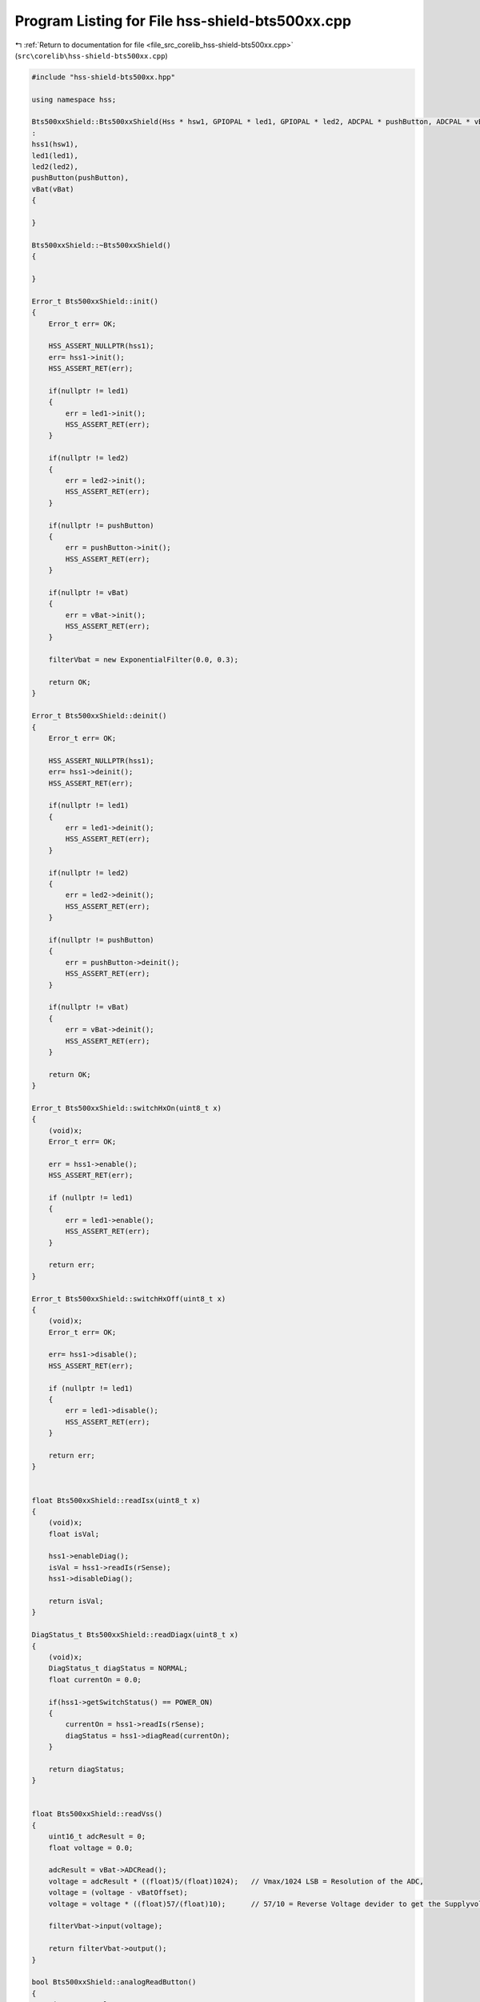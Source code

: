 
.. _program_listing_file_src_corelib_hss-shield-bts500xx.cpp:

Program Listing for File hss-shield-bts500xx.cpp
================================================

|exhale_lsh| :ref:`Return to documentation for file <file_src_corelib_hss-shield-bts500xx.cpp>` (``src\corelib\hss-shield-bts500xx.cpp``)

.. |exhale_lsh| unicode:: U+021B0 .. UPWARDS ARROW WITH TIP LEFTWARDS

.. code-block:: cpp

   
   #include "hss-shield-bts500xx.hpp"
   
   using namespace hss;
   
   Bts500xxShield::Bts500xxShield(Hss * hsw1, GPIOPAL * led1, GPIOPAL * led2, ADCPAL * pushButton, ADCPAL * vBat)
   :
   hss1(hsw1),
   led1(led1),
   led2(led2),
   pushButton(pushButton),
   vBat(vBat)
   {
   
   }
   
   Bts500xxShield::~Bts500xxShield()
   {
   
   }
   
   Error_t Bts500xxShield::init()
   {
       Error_t err= OK;
   
       HSS_ASSERT_NULLPTR(hss1);
       err= hss1->init();
       HSS_ASSERT_RET(err);
   
       if(nullptr != led1)
       {
           err = led1->init();
           HSS_ASSERT_RET(err);
       }
   
       if(nullptr != led2)
       {
           err = led2->init();
           HSS_ASSERT_RET(err);
       }
   
       if(nullptr != pushButton)
       {
           err = pushButton->init();
           HSS_ASSERT_RET(err);
       }
   
       if(nullptr != vBat)
       {
           err = vBat->init();
           HSS_ASSERT_RET(err);
       }
   
       filterVbat = new ExponentialFilter(0.0, 0.3);
   
       return OK;
   }
   
   Error_t Bts500xxShield::deinit()
   {
       Error_t err= OK;
   
       HSS_ASSERT_NULLPTR(hss1);
       err= hss1->deinit();
       HSS_ASSERT_RET(err);
   
       if(nullptr != led1)
       {
           err = led1->deinit();
           HSS_ASSERT_RET(err);
       }
   
       if(nullptr != led2)
       {
           err = led2->deinit();
           HSS_ASSERT_RET(err);
       }
   
       if(nullptr != pushButton)
       {
           err = pushButton->deinit();
           HSS_ASSERT_RET(err);
       }
   
       if(nullptr != vBat)
       {
           err = vBat->deinit();
           HSS_ASSERT_RET(err);
       }
   
       return OK;
   }
   
   Error_t Bts500xxShield::switchHxOn(uint8_t x)
   {
       (void)x;  
       Error_t err= OK;
   
       err = hss1->enable();
       HSS_ASSERT_RET(err);
   
       if (nullptr != led1)
       {
           err = led1->enable();
           HSS_ASSERT_RET(err);
       }
   
       return err;
   }
   
   Error_t Bts500xxShield::switchHxOff(uint8_t x)
   {
       (void)x;  
       Error_t err= OK;
   
       err= hss1->disable();
       HSS_ASSERT_RET(err);
   
       if (nullptr != led1)
       {
           err = led1->disable();
           HSS_ASSERT_RET(err);
       }
   
       return err;
   }
   
   
   float Bts500xxShield::readIsx(uint8_t x)
   {
       (void)x;  
       float isVal;
   
       hss1->enableDiag();
       isVal = hss1->readIs(rSense);
       hss1->disableDiag();
   
       return isVal;
   }
   
   DiagStatus_t Bts500xxShield::readDiagx(uint8_t x)
   {
       (void)x;  
       DiagStatus_t diagStatus = NORMAL;
       float currentOn = 0.0;
   
       if(hss1->getSwitchStatus() == POWER_ON)
       {
           currentOn = hss1->readIs(rSense);
           diagStatus = hss1->diagRead(currentOn);
       }
   
       return diagStatus;
   }
   
   
   float Bts500xxShield::readVss()
   {
       uint16_t adcResult = 0;
       float voltage = 0.0;
   
       adcResult = vBat->ADCRead();
       voltage = adcResult * ((float)5/(float)1024);   // Vmax/1024 LSB = Resolution of the ADC,
       voltage = (voltage - vBatOffset);
       voltage = voltage * ((float)57/(float)10);      // 57/10 = Reverse Voltage devider to get the Supplyvoltage
   
       filterVbat->input(voltage);
   
       return filterVbat->output();
   }
   
   bool Bts500xxShield::analogReadButton()
   {
       uint16_t result = 0;
   
       result = pushButton->ADCRead();
       if(result < 20){
           return true;
       }
       else{
           return false;
       }
   }
   
   void Bts500xxShield::setVoltageOffset(float offset)
   {
       vBatOffset = offset;
   }
